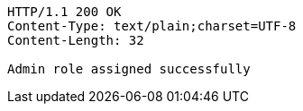 [source,http,options="nowrap"]
----
HTTP/1.1 200 OK
Content-Type: text/plain;charset=UTF-8
Content-Length: 32

Admin role assigned successfully
----